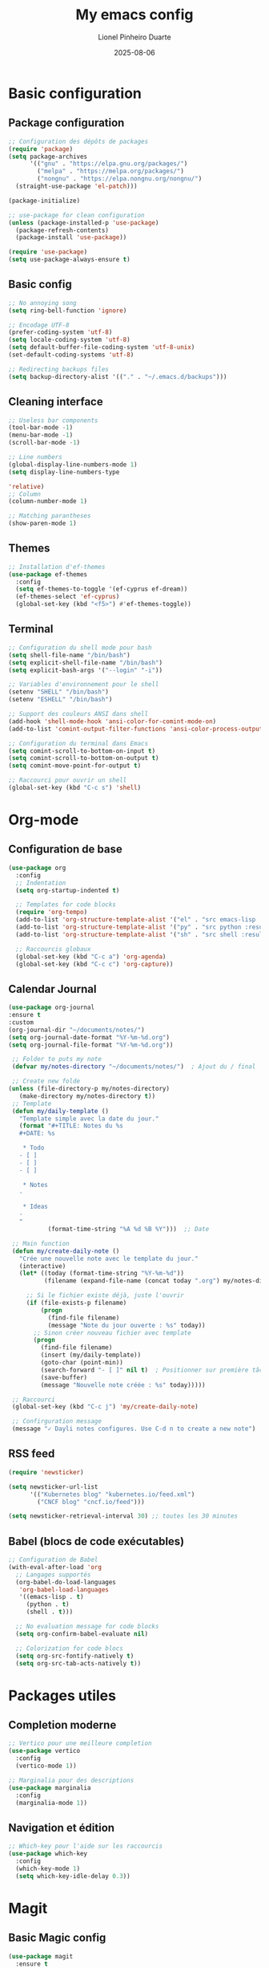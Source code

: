 #+TITLE: My emacs config
#+AUTHOR: Lionel Pinheiro Duarte
#+DATE: 2025-08-06
#+STARTUP: overview
#+PROPERTY: header-args:emacs-lisp :tangle "~/.emacs.d/config.el" :comments yes :lexical yes


* Basic configuration

** Package configuration

#+BEGIN_SRC emacs-lisp
  ;; Configuration des dépôts de packages
  (require 'package)
  (setq package-archives
        '(("gnu" . "https://elpa.gnu.org/packages/")
          ("melpa" . "https://melpa.org/packages/")
          ("nongnu" . "https://elpa.nongnu.org/nongnu/")
  	(straight-use-package 'el-patch)))

  (package-initialize)

  ;; use-package for clean configuration
  (unless (package-installed-p 'use-package)
    (package-refresh-contents)
    (package-install 'use-package))

  (require 'use-package)
  (setq use-package-always-ensure t)
#+END_SRC

** Basic config

#+BEGIN_SRC emacs-lisp
    ;; No annoying song
    (setq ring-bell-function 'ignore)

    ;; Encodage UTF-8
    (prefer-coding-system 'utf-8)
    (setq locale-coding-system 'utf-8)
    (setq default-buffer-file-coding-system 'utf-8-unix)
    (set-default-coding-systems 'utf-8)

    ;; Redirecting backups files
    (setq backup-directory-alist '(("." . "~/.emacs.d/backups")))

#+END_SRC

** Cleaning interface

#+begin_src emacs-lisp
  ;; Useless bar components
  (tool-bar-mode -1)
  (menu-bar-mode -1)
  (scroll-bar-mode -1)

  ;; Line numbers
  (global-display-line-numbers-mode 1)
  (setq display-line-numbers-type
#+end_src

#+begin_src emacs-lisp
  'relative)
  ;; Column
  (column-number-mode 1)

  ;; Matching parantheses
  (show-paren-mode 1)
#+end_src

** Themes

#+BEGIN_SRC emacs-lisp
  ;; Installation d'ef-themes
  (use-package ef-themes
    :config
    (setq ef-themes-to-toggle '(ef-cyprus ef-dream))
    (ef-themes-select 'ef-cyprus)
    (global-set-key (kbd "<f5>") #'ef-themes-toggle))

#+END_SRC

** Terminal
#+BEGIN_SRC emacs-lisp
;; Configuration du shell mode pour bash
(setq shell-file-name "/bin/bash")
(setq explicit-shell-file-name "/bin/bash")
(setq explicit-bash-args '("--login" "-i"))

;; Variables d'environnement pour le shell
(setenv "SHELL" "/bin/bash")
(setenv "ESHELL" "/bin/bash")

;; Support des couleurs ANSI dans shell
(add-hook 'shell-mode-hook 'ansi-color-for-comint-mode-on)
(add-to-list 'comint-output-filter-functions 'ansi-color-process-output)

;; Configuration du terminal dans Emacs
(setq comint-scroll-to-bottom-on-input t)
(setq comint-scroll-to-bottom-on-output t)
(setq comint-move-point-for-output t)

;; Raccourci pour ouvrir un shell
(global-set-key (kbd "C-c s") 'shell)

#+END_SRC
* Org-mode

** Configuration de base

#+BEGIN_SRC emacs-lisp
(use-package org
  :config
  ;; Indentation
  (setq org-startup-indented t)

  ;; Templates for code blocks
  (require 'org-tempo)
  (add-to-list 'org-structure-template-alist '("el" . "src emacs-lisp :results output"))
  (add-to-list 'org-structure-template-alist '("py" . "src python :results output"))
  (add-to-list 'org-structure-template-alist '("sh" . "src shell :results output"))

  ;; Raccourcis globaux
  (global-set-key (kbd "C-c a") 'org-agenda)
  (global-set-key (kbd "C-c c") 'org-capture))
#+END_SRC
** Calendar Journal
#+BEGIN_SRC emacs-lisp
    (use-package org-journal
    :ensure t
    :custom
    (org-journal-dir "~/documents/notes/")
    (setq org-journal-date-format "%Y-%m-%d.org")
    (setq org-journal-file-format "%Y-%m-%d.org"))

#+END_SRC

#+BEGIN_SRC emacs-lisp
     ;; Folder to puts my note
     (defvar my/notes-directory "~/documents/notes/")  ; Ajout du / final

     ;; Create new folde
    (unless (file-directory-p my/notes-directory)
       (make-directory my/notes-directory t))
     ;; Template
     (defun my/daily-template ()
       "Template simple avec la date du jour."
       (format "#+TITLE: Notes du %s
       ,#+DATE: %s

        ,* Todo
       - [ ]
       - [ ]
       - [ ]

        ,* Notes
       -

        ,* Ideas
       -
       "
               (format-time-string "%A %d %B %Y")))  ;; Date

     ;; Main function
     (defun my/create-daily-note ()
       "Crée une nouvelle note avec le template du jour."
       (interactive)
       (let* ((today (format-time-string "%Y-%m-%d"))
              (filename (expand-file-name (concat today ".org") my/notes-directory)))

         ;; Si le fichier existe déjà, juste l'ouvrir
         (if (file-exists-p filename)
             (progn
               (find-file filename)
               (message "Note du jour ouverte : %s" today))
           ;; Sinon créer nouveau fichier avec template
           (progn
             (find-file filename)
             (insert (my/daily-template))
             (goto-char (point-min))
             (search-forward "- [ ]" nil t)  ; Positionner sur première tâche
             (save-buffer)
             (message "Nouvelle note créée : %s" today)))))

     ;; Raccourci
     (global-set-key (kbd "C-c j") 'my/create-daily-note)

     ;; Confirguration message
     (message "✓ Dayli notes configures. Use C-d n to create a new note")
#+END_SRC

** RSS feed
#+BEGIN_SRC emacs-lisp
(require 'newsticker)

(setq newsticker-url-list
      '(("Kubernetes blog" "kubernetes.io/feed.xml")
        ("CNCF blog" "cncf.io/feed")))

(setq newsticker-retrieval-interval 30) ;; toutes les 30 minutes

#+END_SRC
** Babel (blocs de code exécutables)


#+BEGIN_SRC emacs-lisp
;; Configuration de Babel
(with-eval-after-load 'org
  ;; Langages supportés
  (org-babel-do-load-languages
   'org-babel-load-languages
   '((emacs-lisp . t)
     (python . t)
     (shell . t)))

  ;; No evaluation message for code blocks
  (setq org-confirm-babel-evaluate nil)

  ;; Colorization for code blocs
  (setq org-src-fontify-natively t)
  (setq org-src-tab-acts-natively t))
#+END_SRC

* Packages utiles

** Completion moderne

#+BEGIN_SRC emacs-lisp
;; Vertico pour une meilleure completion
(use-package vertico
  :config
  (vertico-mode 1))

;; Marginalia pour des descriptions
(use-package marginalia
  :config
  (marginalia-mode 1))
#+END_SRC

** Navigation et édition

#+BEGIN_SRC emacs-lisp
;; Which-key pour l'aide sur les raccourcis
(use-package which-key
  :config
  (which-key-mode 1)
  (setq which-key-idle-delay 0.3))
#+END_SRC

* Magit

** Basic Magic config
#+BEGIN_SRC emacs-lisp
(use-package magit
  :ensure t
  :bind (("C-x g" . magit-status)
         ("C-x M-g" . magit-dispatch)
         ("C-c g" . magit-file-dispatch))
  :config
  (setq magit-display-buffer-function #'magit-display-buffer-same-window-except-diff-v1)
  (setq magit-refresh-status-buffer t))
#+END_SRC

#+BEGIN_SRC emacs-lisp
(use-package git-gutter
  :ensure t
  :config
  (global-git-gutter-mode 1)
  (global-set-key (kbd "C-c n") 'git-gutter-next-hunk)
  (global-set-key (kbd "C-c p") 'git-gutter-previous-hunk)
  (global-set-key (kbd "C-c v") 'git-gutter-popup-hunk)
  (global-set-key (kbd "C-c r") 'git-gutter-revert-hunk))
#+END_SRC
